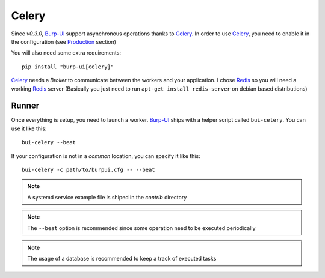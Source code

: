 Celery
======

Since *v0.3.0*, `Burp-UI`_ support asynchronous operations thanks to `Celery`_.
In order to use `Celery`_, you need to enable it in the configuration (see
`Production <usage.html#production>`__ section)

You will also need some extra requirements:

::

    pip install "burp-ui[celery]"


`Celery`_ needs a *Broker* to communicate between the workers and your
application. I chose `Redis`_ so you will need a working `Redis`_ server
(Basically you just need to run ``apt-get install redis-server`` on debian based
distributions)

Runner
------

Once everything is setup, you need to launch a worker. `Burp-UI`_ ships with a
helper script called ``bui-celery``. You can use it like this:

::

    bui-celery --beat


If your configuration is not in a *common* location, you can specify it like
this:

::

    bui-celery -c path/to/burpui.cfg -- --beat


.. note:: A systemd service example file is shiped in the *contrib* directory

.. note:: The ``--beat`` option is recommended since some operation need to be
          executed periodically

.. note:: The usage of a database is recommended to keep a track of executed
          tasks


.. _Burp-UI: https://git.ziirish.me/ziirish/burp-ui
.. _Celery: http://www.celeryproject.org/
.. _Redis: http://redis.io/
